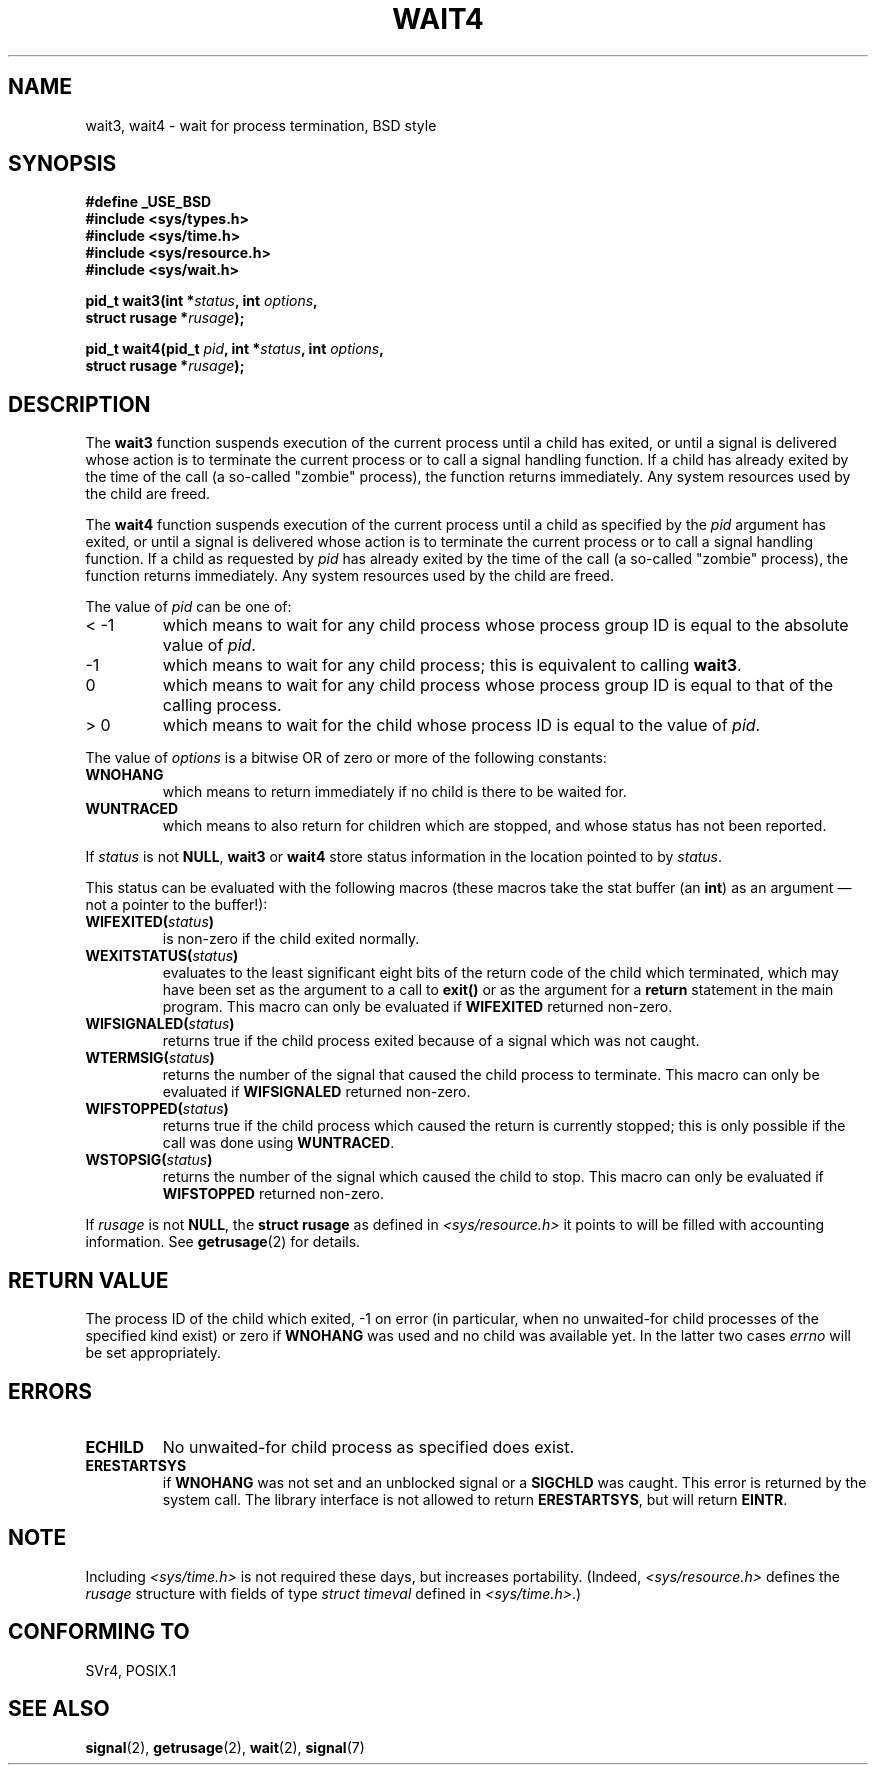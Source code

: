 .\" Hey Emacs! This file is -*- nroff -*- source.
.\"
.\" (c) 1993 by Thomas Koenig (ig25@rz.uni-karlsruhe.de)
.\"
.\" Permission is granted to make and distribute verbatim copies of this
.\" manual provided the copyright notice and this permission notice are
.\" preserved on all copies.
.\"
.\" Permission is granted to copy and distribute modified versions of this
.\" manual under the conditions for verbatim copying, provided that the
.\" entire resulting derived work is distributed under the terms of a
.\" permission notice identical to this one
.\" 
.\" Since the Linux kernel and libraries are constantly changing, this
.\" manual page may be incorrect or out-of-date.  The author(s) assume no
.\" responsibility for errors or omissions, or for damages resulting from
.\" the use of the information contained herein.  The author(s) may not
.\" have taken the same level of care in the production of this manual,
.\" which is licensed free of charge, as they might when working
.\" professionally.
.\" 
.\" Formatted or processed versions of this manual, if unaccompanied by
.\" the source, must acknowledge the copyright and authors of this work.
.\" License.
.\"
.\" Modified Sat Jul 24 13:32:44 1993 by Rik Faith (faith@cs.unc.edu)
.\" Modified Mon Jun 23 14:09:52 1997 by aeb - add EINTR.
.\" Modified Tue Jul  7 12:26:42 1998 by aeb - changed return value wait3
.\"
.TH WAIT4 2  1997-06-23 "Linux" "Linux Programmer's Manual"
.SH NAME
wait3, wait4 \- wait for process termination, BSD style
.SH SYNOPSIS
.nf
.B #define _USE_BSD
.B #include <sys/types.h>
.B #include <sys/time.h>
.B #include <sys/resource.h>
.B #include <sys/wait.h>
.sp 2
.BI "pid_t wait3(int *" "status" ", int " options ,
.BI "      struct rusage *" rusage );
.sp
.BI "pid_t wait4(pid_t " pid ", int *" status ", int " options ,
.BI "      struct rusage *" rusage );
.fi
.SH DESCRIPTION
The
.B wait3
function suspends execution of the current process until a child has
exited, or until a signal is delivered whose action is to terminate
the current process or to call a signal handling function.  If a child
has already exited by the time of the call (a so\-called "zombie"
process), the function returns immediately.  Any system resources used
by the child are freed.

The
.B wait4
function suspends execution of the current process until a
child as specified by the
.I pid
argument has exited, or until a signal is delivered whose action is to
terminate the current process or to call a signal handling function.
If a child as requested by
.I pid
has already exited by the time of the call (a so\-called "zombie"
process), the function returns immediately.  Any system resources used
by the child are freed.

The value of
.I pid
can be one of:
.IP "< \-1"
which means to wait for any child process whose process group ID is
equal to the absolute value of
.IR pid .
.IP \-1
which means to wait for any child process; this is equivalent to
calling
.BR wait3 .
.IP 0
which means to wait for any child process whose process group ID is
equal to that of the calling process.
.IP "> 0"
which means to wait for the child whose process ID is equal to the
value of
.IR pid .
.PP
The value of
.I options
is a bitwise OR of zero or more of the following constants:
.TP
.B WNOHANG
which means to return immediately if no child is there to be waited
for.
.TP
.B WUNTRACED
which means to also return for children which are stopped, and whose
status has not been reported.
.PP
If
.I status
is not
.BR NULL ,
.B wait3
or
.B wait4
store status information in the location pointed to by
.IR status .
.PP
This status can be evaluated with the following macros (these macros take
the stat buffer (an \fBint\fR) as an argument \(em not a pointer to the
buffer!):
.TP
.BI WIFEXITED( status )
is non\-zero if the child exited normally.
.TP
.BI WEXITSTATUS( status )
evaluates to the least significant eight bits of the return code of
the child which terminated, which may have been set as the argument to
a call to
.B exit()
or as the argument for a
.B return
statement in the main program.  This macro can only be evaluated if
.B WIFEXITED
returned non\-zero.
.TP
.BI WIFSIGNALED( status )
returns true if the child process exited because of a signal which was
not caught.
.TP
.BI WTERMSIG( status )
returns the number of the signal that caused the child process to
terminate. This macro can only be evaluated if
.B WIFSIGNALED
returned non\-zero.
.TP
.BI WIFSTOPPED( status )
returns true if the child process which caused the return is currently
stopped; this is only possible if the call was done using
.BR WUNTRACED .
.TP
.BI WSTOPSIG( status )
returns the number of the signal which caused the child to stop.  This
macro can only be evaluated if
.B WIFSTOPPED
returned non\-zero.
.PP
If
.I rusage
is not
.BR NULL ,
the
.B struct rusage
as defined in
.I <sys/resource.h>
it points to will be filled with accounting information.  See
.BR getrusage (2)
for details.
.SH "RETURN VALUE"
The process ID of the child which exited, \-1 on error
(in particular, when no unwaited-for child processes
of the specified kind exist)
or zero if
.B WNOHANG
was used and no child was available yet.
In the latter two cases
.I errno
will be set appropriately.
.SH ERRORS
.TP
.B ECHILD
No unwaited-for child process as specified does exist.
.TP
.B ERESTARTSYS
if
.B WNOHANG
was not set and an unblocked signal or a
.B SIGCHLD
was caught. This error is returned by the system call.
The library interface is not allowed to return
.BR ERESTARTSYS ,
but will return
.BR EINTR .
.SH NOTE
Including
.I <sys/time.h>
is not required these days, but increases portability.
(Indeed,
.I <sys/resource.h>
defines the
.I rusage
structure with fields of type
.I struct timeval
defined in
.IR <sys/time.h> .)
.SH "CONFORMING TO"
SVr4, POSIX.1
.SH "SEE ALSO"
.BR signal (2),
.BR getrusage (2),
.BR wait (2),
.BR signal (7)
